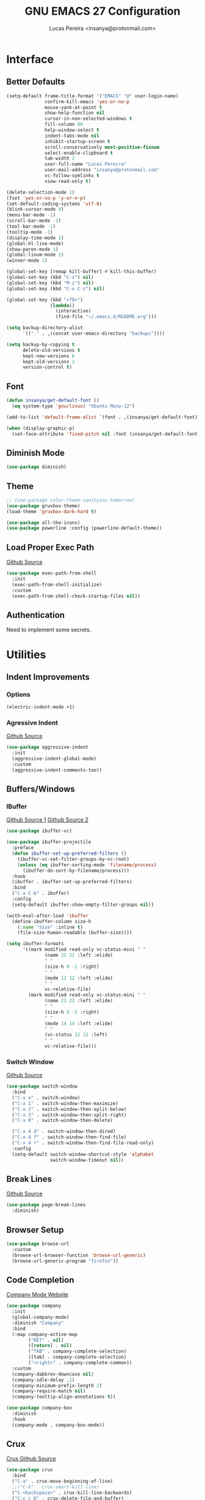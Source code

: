 #+TITLE: GNU EMACS 27 Configuration
#+AUTHOR: Lucas Pereira <insanya@protonmail.com>
#+STARTUP: content

* Interface
** Better Defaults

   #+begin_src emacs-lisp
     (setq-default frame-title-format '("EMACS" "@" user-login-name)
                   confirm-kill-emacs 'yes-or-no-p
                   mouse-yank-at-point t
                   show-help-function nil
                   cursor-in-non-selected-windows t
                   fill-column 80
                   help-window-select t
                   indent-tabs-mode nil
                   inhibit-startup-screen t
                   scroll-conservatively most-positive-fixnum
                   select-enable-clipboard t
                   tab-width 2
                   user-full-name "Lucas Pereira"
                   user-mail-address "insanya@protonmail.com"
                   vc-follow-symlinks t
                   view-read-only t)

     (delete-selection-mode 1)
     (fset 'yes-or-no-p 'y-or-n-p)
     (set-default-coding-systems 'utf-8)
     (blink-cursor-mode 0)
     (menu-bar-mode -1)
     (scroll-bar-mode -1)
     (tool-bar-mode -1)
     (tooltip-mode -1)
     (display-time-mode 1)
     (global-hl-line-mode)
     (show-paren-mode 1)
     (global-linum-mode 1)
     (winner-mode 1)

     (global-set-key [remap kill-buffer] #'kill-this-buffer)
     (global-set-key (kbd "C-z") nil)
     (global-set-key (kbd "M-z") nil)
     (global-set-key (kbd "C-x C-z") nil)

     (global-set-key (kbd "<f8>")
                     (lambda()
                       (interactive)
                       (find-file "~/.emacs.d/README.org")))

     (setq backup-directory-alist
           `(("." . ,(concat user-emacs-directory "backups"))))

     (setq backup-by-copying t
           delete-old-versions t
           kept-new-versions 6
           kept-old-versions 2
           version-control t)
   #+end_src

** Font

   #+begin_src emacs-lisp
     (defun insanya/get-default-font ()
       (eq system-type 'gnu/linux) "Ubuntu Mono-12")

     (add-to-list 'default-frame-alist `(font . ,(insanya/get-default-font)))

     (when (display-graphic-p)
       (set-face-attribute 'fixed-pitch nil :font (insanya/get-default-font)))
   #+end_src

** Diminish Mode

   #+begin_src emacs-lisp
     (use-package diminish)
   #+end_src

** Theme

   #+begin_src emacs-lisp
     ;; (use-package color-theme-sanityinc-tomorrow)
     (use-package gruvbox-theme)
     (load-theme 'gruvbox-dark-hard t)

     (use-package all-the-icons)
     (use-package powerline :config (powerline-default-theme))
   #+end_src

** Load Proper Exec Path

   [[https://github.com/purcell/exec-path-from-shell][Github Source]]
   #+begin_src emacs-lisp
     (use-package exec-path-from-shell
       :init
       (exec-path-from-shell-initialize)
       :custom
       (exec-path-from-shell-check-startup-files nil))
   #+end_src

** Authentication

   Need to implement some secrets.


* Utilities
** Indent Improvements
*** Options

    #+begin_src emacs-lisp
      (electric-indent-mode +1)
    #+end_src

*** Agressive Indent

     [[https://github.com/Malabarba/aggressive-indent-mode][Github Source]]
     #+begin_src emacs-lisp
       (use-package aggressive-indent
         :init
         (aggressive-indent-global-mode)
         :custom
         (aggressive-indent-comments-too))
     #+end_src

** Buffers/Windows
*** IBuffer

    [[https://github.com/purcell/ibuffer-projectile][Github Source 1]]
    [[https://github.com/purcell/ibuffer-vc][Github Source 2]]
    #+begin_src emacs-lisp
      (use-package ibuffer-vc)

      (use-package ibuffer-projectile
        :preface
        (defun ibuffer-set-up-preferred-filters ()
          (ibuffer-vc-set-filter-groups-by-vc-root)
          (unless (eq ibuffer-sorting-mode 'filename/process)
            (ibuffer-do-sort-by-filename/process)))
        :hook
        (ibuffer . ibuffer-set-up-preferred-filters)
        :bind
        ("C-x C-b" . ibuffer)
        :config
        (setq-default ibuffer-show-empty-filter-groups nil))

      (with-eval-after-load 'ibuffer
        (define-ibuffer-column size-h
          (:name "Size" :inline t)
          (file-size-human-readable (buffer-size))))

      (setq ibuffer-formats
            '((mark modified read-only vc-status-mini " "
                    (name 22 22 :left :elide)
                    " "
                    (size-h 9 -1 :right)
                    " "
                    (mode 12 12 :left :elide)
                    " "
                    vc-relative-file)
              (mark modified read-only vc-status-mini " "
                    (name 22 22 :left :elide)
                    " "
                    (size-h 9 -1 :right)
                    " "
                    (mode 14 14 :left :elide)
                    " "
                    (vc-status 12 12 :left)
                    " "
                    vc-relative-file)))
    #+end_src

*** Switch Window
    [[https://github.com/dimitri/switch-window][Github Source]]
    #+begin_src emacs-lisp
      (use-package switch-window
        :bind
        ("C-x o" . switch-window)
        ("C-x 1" . switch-window-then-maximize)
        ("C-x 2" . switch-window-then-split-below)
        ("C-x 3" . switch-window-then-split-right)
        ("C-x 0" . switch-window-then-delete)

        ("C-x 4 d" . switch-window-then-dired)
        ("C-x 4 f" . switch-window-then-find-file)
        ("C-x 4 r" . switch-window-then-find-file-read-only)
        :config
        (setq-default switch-window-shortcut-style 'alphabet
                      switch-window-timeout nil))
    #+end_src

** Break Lines

   [[https://github.com/purcell/page-break-lines][Github Source]]
   #+begin_src emacs-lisp
     (use-package page-break-lines
       :diminish)
   #+end_src

** Browser Setup

   #+begin_src emacs-lisp
     (use-package browse-url
       :custom
       (browse-url-browser-function 'browse-url-generic)
       (browse-url-generic-program "firefox"))
   #+end_src

** Code Completion

   [[https://company-mode.github.io/][Company Mode Website]]
   #+begin_src emacs-lisp
     (use-package company
       :init
       (global-company-mode)
       :diminish "Company"
       :bind
       (:map company-active-map
             ("RET" . nil)
             ([return] . nil)
             ("TAB" . company-complete-selection)
             ([tab] . company-complete-selection)
             ("<right>" . company-complete-common))
       :custom
       (company-dabbrev-downcase nil)
       (company-idle-delay .1)
       (company-minimum-prefix-length 2)
       (company-require-match nil)
       (company-tooltip-align-annotations t))

     (use-package company-box
       :diminish
       :hook
       (company-mode . company-box-mode))
   #+end_src

** Crux

   [[https://github.com/bbatsov/crux][Crux Github Source]]
   #+begin_src emacs-lisp
     (use-package crux
       :bind
       ("C-a" . crux-move-beginning-of-line)
       ;;("C-k" . crux-smart-kill-line)
       ("C-<backspace>" . crux-kill-line-backwards)
       ("C-c c D" . crux-delete-file-and-buffer)
       ("C-c c d" . crux-duplicate-current-line-or-region)
       ("C-c c r". crux-rename-file-and-buffer)
       ("C-c c t". crux-visit-term-buffer)
       ("C-c c k". crux-kill-other-buffers)
       ("C-c c c". crux-cleanup-buffer-or-region)
       ("C-x C-l". crux-downcase-region)
       ("C-x C-u". crux-upcase-region))
   #+end_src

** Dired

   #+begin_src emacs-lisp
     (put 'dired-find-alternate-file 'disabled nil)
   #+end_src

** Expand
*** Emmet Mode

    [[https://emmet.io/][Emmet Website]]
    #+begin_src emacs-lisp
      (use-package emmet-mode
        :bind
        (:map
         emmet-mode-keymap
         ("<C-return>" . nil))
        :custom
        (emmet-insert-flash-time .1)
        (emmet-move-cursor-between-quote t))
    #+end_src

*** YaSnippets

    #+begin_src emacs-lisp
      (use-package yasnippet
        :init
        (yas-global-mode)
        :diminish "YaS")

      (use-package yasnippet-snippets
        :diminish)
    #+end_src

** Ivy/Counsel/Swiper

   [[https://github.com/abo-abo/swiper][Github Source]]
   #+begin_src emacs-lisp
     (use-package counsel
       :diminish
       :bind
       ("C-x C-d" . counsel-dired-jump)
       ("C-x C-r" . counsel-buffer-or-recentf)
       ("C-x C-z" . counsel-ag)
       ("M-x" . counsel-M-x)
       :config (counsel-mode))
   #+end_src

   #+begin_src emacs-lisp
     (use-package ivy
       :init
       (ivy-mode 1)
       :diminish
       :bind
       ("C-x b" . ivy-switch-buffer)
       (:map ivy-minibuffer-map
             ("C-r" . ivy-previous-line-or-history)
             ("M-RET" . ivy-immediate-done))
       :custom
       (ivy-use-virtual-buffers t)
       (ivy-height 10)
       (ivy-on-del-error-function nil)
       (ivy-magic-slash-non-match-action 'ivy-magic-slash-non-match-create)
       (ivy-wrap t))
   #+end_src

   #+begin_src emacs-lisp
     (use-package swiper
       :bind
       ("C-s" . swiper))
   #+end_src

** Magit

   [[https://magit.vc/][Magit Website]]
   #+begin_src emacs-lisp
     (use-package magit
       :bind
       ("C-x g" . magit-status)
       :config
       (setq magit-display-buffer-function 'magit-display-buffer-same-window-except-diff-v1))

     (use-package git-timemachine)
   #+end_src

** Move Text

   [[https://github.com/emacsfodder/move-text][Github Source]]
   #+begin_src emacs-lisp
     (use-package move-text
       :bind
       (("M-p" . move-text-up)
        ("M-n" . move-text-down))
       :config
       (move-text-default-bindings))
   #+end_src

** Parentheses Look/Nav Improvements
*** Smartparens

    [[https://github.com/Fuco1/smartparens][Github Source]]
    [[https://ebzzry.io/en/emacs-pairs/][Useful Smartparens Funcs/Keybinds to look at]]
    #+begin_src emacs-lisp
      (use-package smartparens
        :init
        (smartparens-mode)
        :diminish "SP"
        :bind
        ("C-M-a" . sp-beginning-of-sexp)
        ("C-M-e" . sp-end-of-sexp)
        ("C-M-f" . sp-forward-sexp)
        ("C-M-b" . sp-backward-sexp)
        :config
        (smartparens-global-mode t)
        (smartparens-strict-mode))
    #+end_src

*** Raibow Parentheses

    [[https://github.com/Fanael/rainbow-delimiters][Github Source]]
    #+begin_src emacs-lisp
      (use-package rainbow-delimiters
        :init
        (rainbow-delimiters-mode)
        :diminish
        )
    #+end_src

** Perspective

   [[https://github.com/nex3/perspective-el][Github Source]]

** Pdf Reader

   [[https://github.com/politza/pdf-tools][Github Source]]
   Dependencies:
   libpng-dev zlib1g-dev libpoppler-glib-dev libpoppler-private-dev
   Optional:
   sudo apt install imagemagick

   #+begin_src emacs-lisp
     (use-package pdf-tools)
   #+end_src

** Projectile

   [[https://projectile.mx/][Projectile Website]]
   #+begin_src emacs-lisp
     (use-package projectile
       :init
       (projectile-global-mode)
       :bind
       ("C-c p" . projectile-command-map)
       :config
       (setq-default projectile-cache-file (expand-file-name ".projectile-cache" user-emacs-directory)
                     projectile-known-projects-file (expand-file-name ".projectile-bookmarks" user-emacs-directory)))

     (use-package counsel-projectile
       :init
       (counsel-projectile-mode))
   #+end_src

** Recent Files

   [[https://www.emacswiki.org/emacs/RecentFiles][Recentf Emacs Wiki]]
   #+begin_src emacs-lisp
     (use-package recentf
       :init
       (recentf-mode)
       :diminish
       :config
       (setq recentf-save-file (concat user-emacs-directory "recentf")
             recentf-max-saved-items 100
             recentf-exclude
             '("COMMIT_MSG" "COMMIT_EDITMSG" "/tmp/" "/ssh:" "/elpa")))
   #+end_src

** Syntax checking

   [[https://www.flycheck.org/en/latest/][Flycheck Website]]
   #+begin_src emacs-lisp
     (use-package flycheck
       :init
       (global-flycheck-mode)
       :diminish "FlyC"
       :custom
       (flycheck-disabled-checkers '(emacs-lisp-checkdoc))
       (flycheck-display-errors-delay .3)
       :config
       (setq-default flycheck-gcc-openmp t)
       (setq flycheck-display-errors-function nil))
   #+end_src

** ShortcutS H3lP3R

   [[https://github.com/justbur/emacs-which-key][Github Source]]
   #+begin_src emacs-lisp
     (use-package which-key
       :init
       (which-key-mode)
       :diminish
       :config
       (setq which-key-show-early-on-C-h t
             which-key-idle-delay most-positive-fixnum
             which-key-idle-secondary-delay 1e-100))
   #+end_src

** Shackle

   [[https://depp.brause.cc/shackle/][Shackle Source Website]]
   [[https://github.com/sk8ingdom/.emacs.d/blob/master/general-config/general-plugins.el][Solution Savior (Github Source)!!]]
   Function that needs a rework defined here -> [[*Org]]
   #+begin_src emacs-lisp
     (use-package shackle
       :config
       (setq shackle-default-rule nil)
       (setq
        shackle-rules
        '(;; Built-in
          (compilation-mode                   :align below :ratio 0.20)
          ;;("*Calendar*"                       :align below :ratio 10    :select t)
          (" *Deletions*"                     :align below)
          ("*Occur*"                          :align below :ratio 0.20)
          ("*Completions*"                    :align below :ratio 0.20)
          ("*Help*"                           :align below :ratio 0.33  :select t)
          (" *Metahelp*"                      :align below :ratio 0.20  :select t)
          ("*Messages*"                       :align below :ratio 0.20  :select t)
          ("*Warning*"                        :align below :ratio 0.20  :select t)
          ("*Warnings*"                       :align below :ratio 0.20  :select t)
          ("*Backtrace*"                      :align below :ratio 0.20  :select t)
          ("*Compile-Log*"                    :align below :ratio 0.20)
          ("*package update results*"         :align below :ratio 0.20)
          ("*Ediff Control Panel*"            :align below              :select t)
          ("*tex-shell*"                      :align below :ratio 0.20  :select t)
          ("*Dired Log*"                      :align below :ratio 0.20  :select t)
          ("*Register Preview*"               :align below              :select t)
          ("*Process List*"                   :align below :ratio 0.20  :select t)

          ;; Magit
          ("*magit-commit-popup*"             :align below              :select t)
          ("*magit-dispatch-popup*"           :align below              :select t)

          ;; Plugins
          ;; (" *undo-tree*"                     :align right :ratio 0.10  :select t)
          ;; (" *command-log*"                   :align right :ratio 0.20)

          ;; Org-mode
          (" *Org todo*"                      :align below :ratio 10    :select t)
          ("*Org Note*"                       :align below :ratio 10    :select t)
          ("CAPTURE.*"              :regexp t :align below :ratio 20)
          ("*Org Select*"                     :align below :ratio 20)
          ("*Org Links*"                      :align below :ratio 10)
          (" *Agenda Commands*"               :align below)
          ("*Org Clock*"                      :align below)
          ("*Edit Formulas*"                  :align below :ratio 10    :select t)
          ("\\*Org Src.*"           :regexp t :align below :ratio 30    :select t)
          ("*Org Attach*"                     :align below              :select t)
          ("*Org Export Dispatcher*"          :align below              :select t)
          ("*Select Link*"                    :align below              :select t)

          ;; PDF Tools
          ("*PDF-Occur*"                      :align below :ratio 0.20  :select t)
          ("\\*Edit Annotation.*\\*":regexp t :align below :ratio 0.10  :select t)
          ("*Contents*"                       :align below :ratio 0.10)
          ("\\*.* annots\\*"        :regexp t :align below :ratio 0.20  :select t)
          ))
       (shackle-mode t))
   #+end_src

** Treemacs

   [[https://github.com/Alexander-Miller/treemacs][Github Source]]
   #+begin_src emacs-lisp
     (use-package treemacs
       :init
       (with-eval-after-load 'winum
         (define-key winum-keymap (kbd "M-0") #'treemacs-select-window))
       :config
       (progn
         (setq treemacs-collapse-dirs                 (if treemacs-python-executable 3 0)
               treemacs-deferred-git-apply-delay      0.5
               treemacs-directory-name-transformer    #'identity
               treemacs-display-in-side-window        t
               treemacs-eldoc-display                 t
               treemacs-file-event-delay              5000
               treemacs-file-extension-regex          treemacs-last-period-regex-value
               treemacs-file-follow-delay             0.2
               treemacs-file-name-transformer         #'identity
               treemacs-follow-after-init             t
               treemacs-git-command-pipe              ""
               treemacs-goto-tag-strategy             'refetch-index
               treemacs-indentation                   2
               treemacs-indentation-string            " "
               treemacs-is-never-other-window         nil
               treemacs-max-git-entries               5000
               treemacs-missing-project-action        'ask
               treemacs-move-forward-on-expand        nil
               treemacs-no-png-images                 nil
               treemacs-no-delete-other-windows       t
               treemacs-project-follow-cleanup        nil
               treemacs-persist-file                  (expand-file-name ".cache/treemacs-persist" user-emacs-directory)
               treemacs-position                      'left
               treemacs-recenter-distance             0.1
               treemacs-recenter-after-file-follow    nil
               treemacs-recenter-after-tag-follow     nil
               treemacs-recenter-after-project-jump   'always
               treemacs-recenter-after-project-expand 'on-distance
               treemacs-show-cursor                   nil
               treemacs-show-hidden-files             t
               treemacs-silent-filewatch              nil
               treemacs-silent-refresh                nil
               treemacs-sorting                       'alphabetic-asc
               treemacs-space-between-root-nodes      t
               treemacs-tag-follow-cleanup            t
               treemacs-tag-follow-delay              1.5
               treemacs-user-mode-line-format         nil
               treemacs-user-header-line-format       nil
               treemacs-width                         35
               treemacs-workspace-switch-cleanup      nil)

         (treemacs-follow-mode t)
         (treemacs-filewatch-mode t)
         (treemacs-fringe-indicator-mode t)
         (pcase (cons (not (null (executable-find "git")))
                      (not (null treemacs-python-executable)))
           (`(t . t)
            (treemacs-git-mode 'deferred))
           (`(t . _)
            (treemacs-git-mode 'simple))))
       :bind
       (:map global-map
             ("M-0"       . treemacs-select-window)
             ("C-c t 1"   . treemacs-delete-other-windows)
             ("C-c t t"   . treemacs)
             ("C-c t B"   . treemacs-bookmark)
             ("C-c t C-t" . treemacs-find-file)
             ("C-c t M-t" . treemacs-find-tag)))

     (use-package treemacs-projectile
       :after treemacs projectile)

     (use-package treemacs-magit
       :after treemacs magit)

     ;;(use-package treemacs-persp
     ;;  :after treemacs persp-mode
     ;;  :config (treemacs-set-scope-type 'Perspectives)) 
   #+end_src

** Whitespace

   [[http://ergoemacs.org/emacs/whitespace-mode.html]]
   #+begin_src emacs-lisp
     (require 'whitespace)
     ;;(global-whitespace-mode +1)

     (progn
       (setq whitespace-style (quote (face tabs newline tab-mark newline-mark )))
       (setq whitespace-display-mappings
             '((space-mark 32 [183] [46])
               (newline-mark 10 [182 10])
               (tab-mark 9 [9655 9] [92 9]))))
   #+end_src


* Language Server Protocol

  [[https://emacs-lsp.github.io/lsp-mode/][LSP Website]]
** LSP Mode
   #+begin_src emacs-lisp
     (use-package lsp-mode
       :preface
       (defun me/lsp-optimize ()
         (setq-local
          gc-cons-threshold (* 100 1024 1024)
          read-process-output-max (* 1024 1024)))
       :hook
       (lsp-mode . me/lsp-optimize)
       (lsp-mode . lsp-enable-which-key-integration)
       :bind
       ("C-c l" . lsp-keymap-prefix)
       :custom
       (lsp-auto-guess-root t)
       (lsp-idle-delay .01)
       (lsp-diagnostics-provider :none)
       (lsp-eldoc-hook nil)
       (lsp-session-file (expand-file-name ".lsp" user-emacs-directory))
       :config
       (setq lsp-eslint-server-command insanya/eslint-path))
   #+end_src

** LSP Ui
  #+begin_src emacs-lisp
    (use-package lsp-ui
      :custom
      (lsp-ui-doc-enable nil)
      (lsp-ui-doc-delay .1)
      (lsp-ui-doc-header nil)
      (lsp-ui-doc-max-height 16)
      (lsp-ui-doc-max-width 80)
      (lsp-ui-doc-position 'top)
      (lsp-ui-imenu-enable nil)
      (lsp-ui-peek-enable nil)
      (lsp-ui-sideline-enable nil))
   #+end_src

** LSP Treemacs and DAP Mode

   #+begin_src emacs-lisp
     (use-package lsp-treemacs
       :init
       (lsp-treemacs-sync-mode))
   #+end_src

** DAP Mode

   #+begin_src emacs-lisp
     (use-package dap-mode
       :init
       (dap-mode)
       (dap-ui-mode))
  #+end_src


* Languages
** JavaScript
*** Skewer

    [[https://github.com/skeeto/skewer-mode][Github Source]]
    #+begin_src emacs-lisp
      (use-package simple-httpd)
      (use-package skewer-mode
        :diminish "Skewer")
    #+end_src

*** JS Mode

   [[https://github.com/mooz/js2-mode][Github Source]]
   [[https://github.com/mooz/js2-mode/blob/bb73461c2c7048d811b38e6b533a30fb5fdcea93/js2-mode.el#L57][Important Fix]]
   #+begin_src emacs-lisp
     (use-package js2-mode
       :hook
       (js-mode . js2-minor-mode)
       (js-mode . lsp)
       (js-mode . whitespace-mode)
       (js-mode . skewer-mode)
       :interpreter
       (("node" . js2-mode))
       :custom
       (js-indent-level 2)
       (js-switch-indent-offset 2)
       (js2-highlight-level 3)
       (js2-idle-timer-delay 0))

     (use-package js2-refactor
       :diminish
       :commands
       js2-refactor-mode
       :hook
       (jss-mode . js2-refactor-mode)
       :config
       (js2r-add-keybindings-with-prefix "C-c C-m"))
   #+end_src

** Json

   [[https://github.com/joshwnj/json-mode][Github Source]]
   #+begin_src emacs-lisp
     (use-package json-mode
       :mode "\\.json\\'")
   #+end_src

** Vue

   [[https://github.com/AdamNiederer/vue-mode][Github Source]]
   #+begin_src emacs-lisp
     (use-package vue-mode
       :mode "\\.vue\\'"
       :hook
       (vue-mode . lsp))
   #+end_src

** Web Mode
*** HTML

   [[https://web-mode.org/][Web Mode Website]]
   #+begin_src emacs-lisp
     (use-package web-mode
       :mode ("\\.html?\\'")
       :hook
       (web-mode . emmet-mode)
       (web-mode . whitespace-mode)
       ;;(web-mode . skewer-html-mode)
       :custom
       (web-mode-code-indent-offset 2)
       (web-mode-css-indent-offset 2)
       (web-mode-markup-indent-offset 2)
       (web-mode-enable-auto-quoting nil)
       (web-mode-enable-auto-indentation nil))
   #+end_src

*** CSS

    #+begin_src emacs-lisp
      (use-package css-mode
        :hook
        (css-mode . skewer-css-mode)
        (css-mode . whitespace-mode)
        :custom
        (css-indent-offset 2))
    #+end_src


* Org
** Mode

   [[https://orgmode.org/][OrG Mode]]
   #+begin_src emacs-lisp
     (use-package org
       :bind
       (("C-c o c" . org-capture)
        ("C-c o a" . org-agenda))
       :config
       (setq org-src-fontify-natively t
             org-confirm-babel-evaluate nil
             org-src-tab-acts-natively t)

       (setq org-todo-keywords
             '((sequence
                "TODO(t)" "NEXT(n)" "STARTED(s)" "WAIT(w)" "|" "DONE(d)")))

       (setq org-todo-keyword-faces
             '(("TODO" . "#dfaf8f")
               ("NEXT" . "#93e0e3")
               ("STARTED" . "#dc8cc3")
               ("WAIT" . "#CC9393")
               ("DONE" . "#dcdccc")))

       (setq org-default-notes-file "~/Desktop/dailydose/notes.org"))

     ;; (setq org-agenda-files '("~/Desktop/dailydose"))

     ;; Re-define org-switch-to-buffer-other-window to NOT use org-no-popups.
     ;; Primarily for compatibility with shackle.
     (defun org-switch-to-buffer-other-window (args)
       "Switch to buffer in a second window on the current frame.
     In particular, do not allow pop-up frames.
     Returns the newly created buffer.
     Redefined to allow pop-up windows."
       ;; (org-no-popups
       ;;   (apply 'switch-to-buffer-other-window args))
       (switch-to-buffer-other-window args))
   #+end_src

** Bullets

   [[https://github.com/sabof/org-bullets][Github Source]]
   #+begin_src emacs-lisp
     (use-package org-bullets
       :hook
       (org-mode . org-bullets-mode)
       :custom
       (org-bullets-bullet-list '("●" "►" "▸")))
   #+end_src


